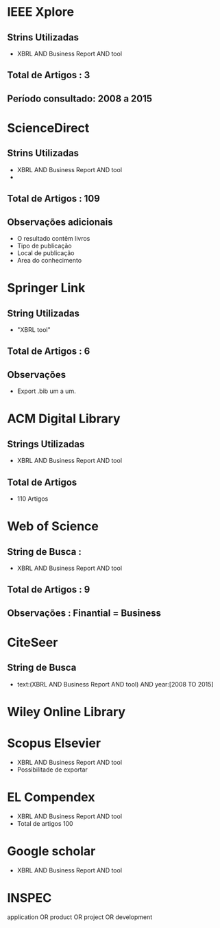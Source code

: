 * IEEE Xplore
** Strins Utilizadas
   - XBRL AND Business Report AND tool
** Total de Artigos : 3
** Período consultado: 2008 a 2015
* ScienceDirect
** Strins Utilizadas
   + XBRL AND Business Report AND tool
   +
** Total de Artigos : 109
** Observações adicionais
   + O resultado contêm livros
   + Tipo de publicação
   + Local de publicação
   + Area do conhecimento
* Springer Link
** String Utilizadas
   + "XBRL tool"
** Total de Artigos : 6
** Observações
   + Export .bib um a um.
* ACM Digital Library
** Strings Utilizadas
   - XBRL AND Business Report AND tool
** Total de Artigos
   - 110 Artigos
* Web of Science
** String de Busca :
   + XBRL AND Business Report AND tool
** Total de Artigos : 9
** Observações : Finantial = Business
* CiteSeer
** String de Busca
   - text:(XBRL AND Business Report AND tool) AND year:[2008 TO 2015]
* Wiley Online Library
* Scopus Elsevier
  - XBRL AND Business Report AND tool
  - Possibilitade de exportar
* EL Compendex
  - XBRL AND Business Report AND tool
  - Total de artigos 100
* Google scholar
  - XBRL AND Business Report AND tool
* INSPEC


application OR product OR project OR development
